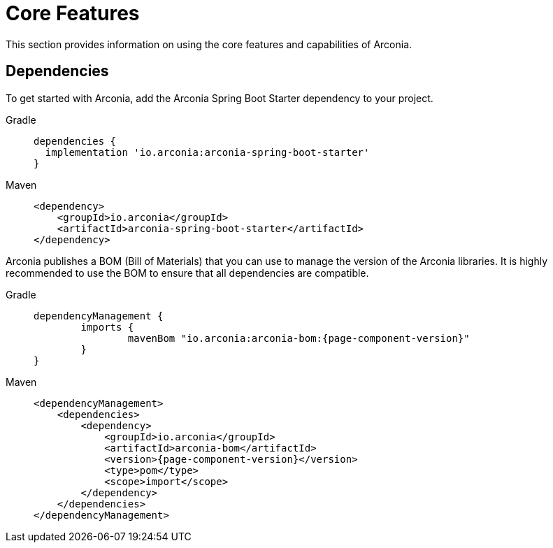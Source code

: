 = Core Features

This section provides information on using the core features and capabilities of Arconia.

== Dependencies

To get started with Arconia, add the Arconia Spring Boot Starter dependency to your project.

[tabs]
======
Gradle::
+
[source,groovy]
----
dependencies {
  implementation 'io.arconia:arconia-spring-boot-starter'
}
----

Maven::
+
[source,xml]
----
<dependency>
    <groupId>io.arconia</groupId>
    <artifactId>arconia-spring-boot-starter</artifactId>
</dependency>
----
======

Arconia publishes a BOM (Bill of Materials) that you can use to manage the version of the Arconia libraries. It is highly recommended to use the BOM to ensure that all dependencies are compatible.

[tabs]
======
Gradle::
+
[source,groovy,subs="attributes"]
----
dependencyManagement {
	imports {
		mavenBom "io.arconia:arconia-bom:{page-component-version}"
	}
}
----

Maven::
+
[source,xml,subs="attributes,verbatim"]
----
<dependencyManagement>
    <dependencies>
        <dependency>
            <groupId>io.arconia</groupId>
            <artifactId>arconia-bom</artifactId>
            <version>{page-component-version}</version>
            <type>pom</type>
            <scope>import</scope>
        </dependency>
    </dependencies>
</dependencyManagement>
----
======
